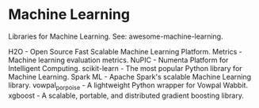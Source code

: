 * Machine Learning

Libraries for Machine Learning. See: awesome-machine-learning.

H2O - Open Source Fast Scalable Machine Learning Platform.
Metrics - Machine learning evaluation metrics.
NuPIC - Numenta Platform for Intelligent Computing.
scikit-learn - The most popular Python library for Machine Learning.
Spark ML - Apache Spark's scalable Machine Learning library.
vowpal_porpoise - A lightweight Python wrapper for Vowpal Wabbit.
xgboost - A scalable, portable, and distributed gradient boosting library.
